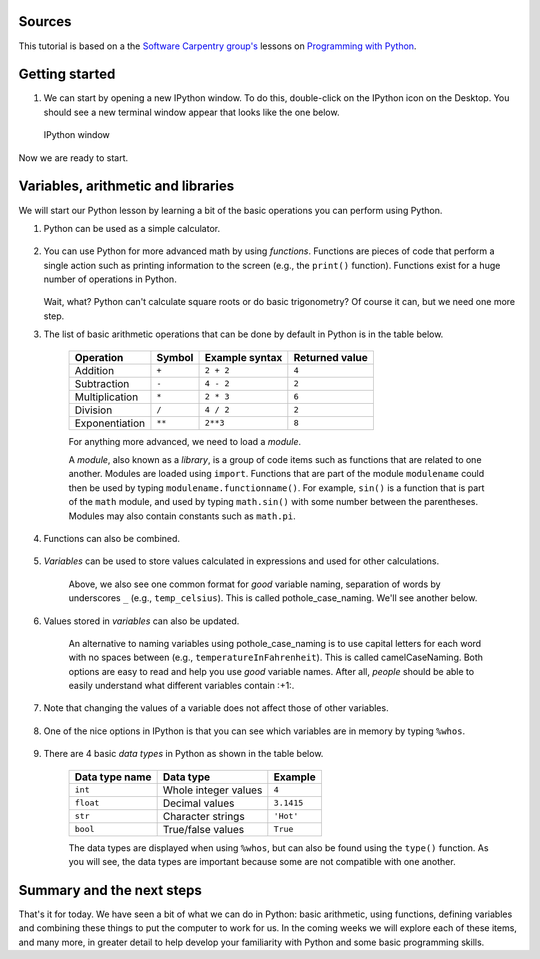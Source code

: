Sources
=======

This tutorial is based on a the `Software Carpentry
group's <http://software-carpentry.org/>`__ lessons on `Programming with
Python <http://swcarpentry.github.io/python-novice-inflammation/>`__.

Getting started
===============

1. We can start by opening a new IPython window. To do this,
   double-click on the IPython icon on the Desktop. You should see a new
   terminal window appear that looks like the one below.

.. figure:: ../img/IPython.png
   :alt: IPython window

   IPython window

Now we are ready to start.

Variables, arithmetic and libraries
===================================

We will start our Python lesson by learning a bit of the basic
operations you can perform using Python.

1. Python can be used as a simple calculator.

    .. ipython::

        In [1]: 1 + 1

        In [1]: 5 * 7

2. You can use Python for more advanced math by using *functions*.
   Functions are pieces of code that perform a single action such as
   printing information to the screen (e.g., the ``print()`` function).
   Functions exist for a huge number of operations in Python.

    .. ipython:: 

       In [1]: sin(3)

       In [1]: sqrt(4)

   Wait, what? Python can't calculate square roots or do basic
   trigonometry? Of course it can, but we need one more step.

3. The list of basic arithmetic operations that can be done by default
   in Python is in the table below.

    +----------------+--------+----------------+----------------+
    | Operation      | Symbol | Example syntax | Returned value |
    +================+========+================+================+
    | Addition       | ``+``  | ``2 + 2``      | ``4``          |
    +----------------+--------+----------------+----------------+
    | Subtraction    | ``-``  | ``4 - 2``      | ``2``          |
    +----------------+--------+----------------+----------------+
    | Multiplication | ``*``  | ``2 * 3``      | ``6``          | 
    +----------------+--------+----------------+----------------+
    | Division       | ``/``  | ``4 / 2``      | ``2``          |
    +----------------+--------+----------------+----------------+
    | Exponentiation | ``**`` | ``2**3``       | ``8``          |
    +----------------+--------+----------------+----------------+
    For anything more advanced, we need to load a *module*.

    .. ipython::

        In [1]: import math

        In [1]: math.sin(3)

        In [1]: math.sqrt(4)

    A *module*, also known as a *library*, is a group of code items such as functions that are related to one another.
    Modules are loaded using ``import``.
    Functions that are part of the module ``modulename`` could then be used by typing ``modulename.functionname()``.
    For example, ``sin()`` is a function that is part of the ``math`` module, and used by typing ``math.sin()`` with some number between the parentheses.
    Modules may also contain constants such as ``math.pi``.

    .. ipython::

        In [1]: math.pi

        In [1]: math.sin(math.pi)

4. Functions can also be combined.

    .. ipython::

        In [1]: print(math.sqrt(4))

        In [1]: print('The square root of 4 is',math.sqrt(4))

5. *Variables* can be used to store values calculated in expressions and used for other calculations.

    .. ipython::

        In [1]: temp_celsius = 10.0

        In [1]: print(temp_celsius)

        In [1]: print('temperature in Fahrenheit:', 9/5 * temp_celsius + 32)

    Above, we also see one common format for *good* variable naming, separation of words by underscores ``_`` (e.g., ``temp_celsius``).
    This is called pothole\_case\_naming.
    We'll see another below.

6. Values stored in *variables* can also be updated.

    .. ipython::

        In [1]: temp_celsius = 15.0

        In [1]: print('temperature in Celsius is now:', temp_celsius)

        In [1]: temperatureInFahrenheit = 9/5 * temp_celsius + 32

        In [1]: print('temperature in Celsius:', temp_celsius, 'and in Fahrenheit:', temperatureInFahrenheit)

    An alternative to naming variables using pothole\_case\_naming is to use capital letters for each word with no spaces between (e.g., ``temperatureInFahrenheit``).
    This is called camelCaseNaming.
    Both options are easy to read and help you use *good* variable names.
    After all, *people* should be able to easily understand what different variables contain :+1:.

7. Note that changing the values of a variable does not affect those of other variables.

    .. ipython::

        In [1]: temp_celsius = 20.0

        In [1]: print('temperature in Celsius is now:', temp_celsius, 'and temperature in Fahrenheit is still:', temperatureInFahrenheit)

8. One of the nice options in IPython is that you can see which variables are in memory by typing ``%whos``.

    .. ipython::

        In [1]: del np

        In [1]: del plt

        In [1]: %whos

9. There are 4 basic *data types* in Python as shown in the table below.

    +----------------+----------------------+------------+
    | Data type name | Data type            | Example    |
    +================+======================+============+
    | ``int``        | Whole integer values | ``4``      |
    +----------------+----------------------+------------+
    | ``float``      | Decimal values       | ``3.1415`` |
    +----------------+----------------------+------------+
    | ``str``        | Character strings    | ``'Hot'``  |
    +----------------+----------------------+------------+
    | ``bool``       | True/false values    | ``True``   |
    +----------------+----------------------+------------+
    
    The data types are displayed when using ``%whos``, but can also be found using the ``type()`` function.
    As you will see, the data types are important because some are not compatible with one another.

    .. ipython::

       In [1]: weatherForecast = 'Hot'

       In [1]: type(weatherForecast)

       In [1]: type(temperatureInFahrenheit)

       In [1]: temperatureInFahrenheit = temperatureInFahrenheit + 5.0 * weatherForecast

Summary and the next steps
==========================

That's it for today.
We have seen a bit of what we can do in Python: basic arithmetic, using functions, defining variables and combining these things to put the computer to work for us.
In the coming weeks we will explore each of these items, and many more, in greater detail to help develop your familiarity with Python and some basic programming skills.